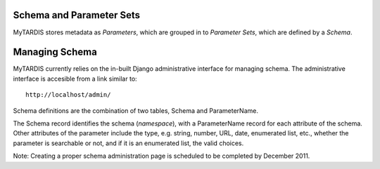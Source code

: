 .. _schemaparamsets:

=========================
Schema and Parameter Sets
=========================

MyTARDIS stores metadata as *Parameters*, which are grouped in to *Parameter Sets*, 
which are defined by a *Schema*.

===============
Managing Schema
===============

MyTARDIS currently relies on the in-built Django administrative interface for managing schema.  The administrative interface is accesible from a link similar to::

   http://localhost/admin/

Schema definitions are the combination of two tables, Schema and ParameterName.

The Schema record identifies the schema (*namespace*), with a ParameterName record for 
each attribute of the schema.  Other attributes of the parameter include the type, 
e.g. string, number, URL, date, enumerated list, etc., 
whether the parameter is searchable or not,
and if it is an enumerated list, the valid choices.

Note: Creating a proper schema administration page is scheduled to be completed by December 2011.

